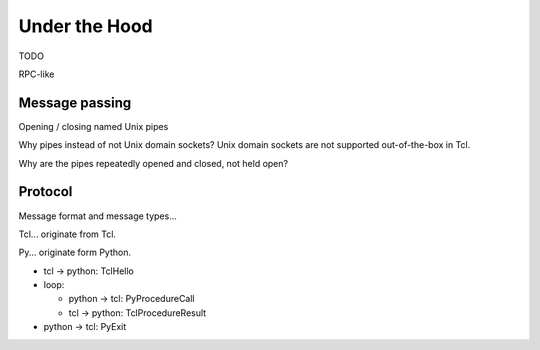 Under the Hood
==============

TODO

RPC-like

Message passing
---------------

Opening / closing named Unix pipes

Why pipes instead of not Unix domain sockets? Unix domain sockets are not supported out-of-the-box in Tcl.

Why are the pipes repeatedly opened and closed, not held open?


Protocol
--------

Message format and message types...

Tcl... originate from Tcl.

Py... originate form Python.

- tcl -> python: TclHello
- loop:
  
  - python -> tcl: PyProcedureCall
  - tcl -> python: TclProcedureResult

- python -> tcl: PyExit
